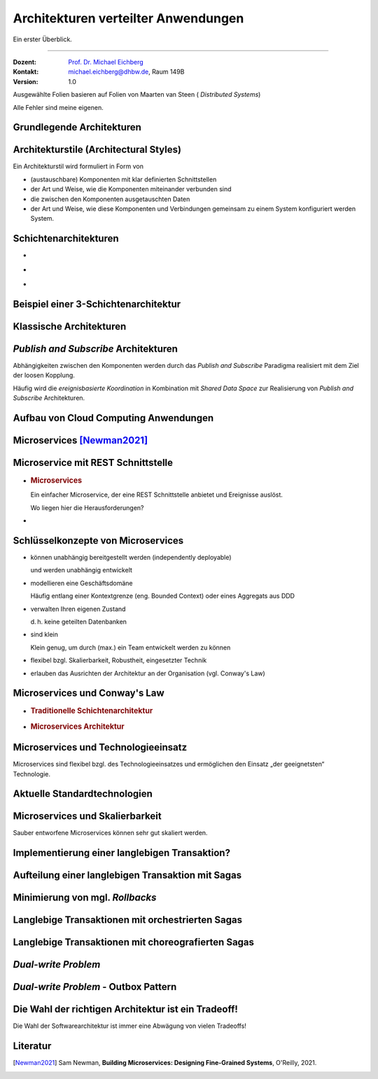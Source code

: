 .. meta::
    :version: renaissance
    :author: Michael Eichberg
    :keywords: "Verteilte Anwendungen", "Modelle", "Architekturen", "Architekturelle Stile"
    :description lang=de: Architekturen von verteilten Anwendungen
    :id: lecture-ds-architekturen
    :first-slide: last-viewed
    :master-password: WirklichSchwierig!

.. |html-source| source::
    :prefix: https://delors.github.io/
    :suffix: .html
.. |pdf-source| source::
    :prefix: https://delors.github.io/
    :suffix: .html.pdf

.. |at| unicode:: 0x40

.. role:: incremental
.. role:: eng
.. role:: ger
.. role:: light-gray


.. role:: raw-html(raw)
   :format: html



Architekturen verteilter Anwendungen
==========================================================================

Ein erster Überblick.

----

:Dozent: `Prof. Dr. Michael Eichberg <https://delors.github.io/cv/folien.de.rst.html>`__
:Kontakt: michael.eichberg@dhbw.de, Raum 149B
:Version: 1.0

.. supplemental::

  :Folien: 
          |html-source|

          |pdf-source|
          
  :Fehler melden:

          https://github.com/Delors/delors.github.io/issues

.. container:: footer-left 

    Ausgewählte Folien basieren auf Folien von Maarten van Steen ( *Distributed Systems*)

    Alle Fehler sind meine eigenen.



.. class:: transition-fade new-section

Grundlegende Architekturen
-------------------------------------



Architekturstile (:eng:`Architectural Styles`)
----------------------------------------------


Ein Architekturstil wird formuliert in Form von

.. class:: incremental-list

- (austauschbare) Komponenten mit klar definierten Schnittstellen
- der Art und Weise, wie die Komponenten miteinander verbunden sind
- die zwischen den Komponenten ausgetauschten Daten
- der Art und Weise, wie diese Komponenten und Verbindungen gemeinsam zu einem System konfiguriert werden System.
  

.. supplemental::

  .. rubric:: Konnektor

  Ein Mechanismus, der die Kommunikation, Koordination oder Kooperation zwischen Komponenten vermittelt. Beispiel: Einrichtungen für (entfernte) Prozeduraufrufe (RPC), Nachrichtenübermittlung oder Streaming.


Schichtenarchitekturen
----------------------

.. class:: columns incremental-list

- \
  
  .. image:: images/common_application_architectures/n-layered_architectures.svg
       
- \ 
  
  .. image:: images/common_application_architectures/n-layered_architectures-jump_over_layers.svg
       
- \
 
  .. image:: images/common_application_architectures/n-layered_architectures-and-callbacks.svg
       
       


Beispiel einer 3-Schichtenarchitektur
--------------------------------------

.. image:: images/common_application_architectures/3-layered-example.svg
   :align: center



Klassische Architekturen
-------------------------

.. image:: images/common_application_architectures/common_architectures.svg
   :align: center


.. supplemental::

  .. rubric:: Traditionelle Dreischichtenarchitektur

  Diese Architektur findet sich in vielen verteilten Informationssystemen mit traditioneller Datenbanktechnologie und zugehörigen Anwendungen.

  - Die Präsentationsschicht stellt die Schnittstelle zu Benutzern oder externen Anwendungen dar.
  - Die Verarbeitungsschicht implementiert die Geschäftslogik.
  - Die Persistenz-/Datenschicht ist für die Datenhaltung verantwortlich.


.. class:: smaller

*Publish and Subscribe* Architekturen
-------------------------------------

Abhängigkeiten zwischen den Komponenten werden durch das *Publish and Subscribe* Paradigma realisiert mit dem Ziel der loosen Kopplung.


.. deck:: incremental 
 
  .. card::

    **Taxonomie der Koordinierungsansätze in Hinblick auf Kommunikation und Koordination:**

    .. csv-table::
      :class: highlight-on-hover fake-header-column fake-header-row smaller
      :widths: 12 40 40
      
      "", "Zeitlich gekoppelt", "Zeitlich entkoppelt"
      :light-gray:`Referentiell gekoppelt`, :light-gray:`Direkt Koordination`, :light-gray:`Mailboxkoordination`
      "Referentiell entkoppelt", "ereignisbasierte Koordination 
      
      (:eng:`Event-based Coordination`)", "gemeinsam genutzter Datenspeicher 
      
      (:eng:`Shared Data Space`)"

  .. card:: 
        
    .. rubric:: Ereignisbasierte Koordination

    .. image:: images/pubsub/event-based.svg
       :align: center


  .. card::
        
    .. rubric:: *Shared Data Space*

    .. image:: images/pubsub/shared-data-space.svg
       :align: center

.. container:: incremental 

  Häufig wird die *ereignisbasierte Koordination* in Kombination mit *Shared Data Space* zur Realisierung von *Publish and Subscribe* Architekturen.


.. supplemental::

  .. rubric:: Direkte Koordination

  Ein Prozess interagiert unmittelbar (⇒ zeitliche Kopplung) mit genau einem anderen wohl-definierten Prozess (⇒ referentielle Kopplung).

  .. rubric:: Mailboxkoordination

  Die miteinander kommunizierenden Prozesse interagieren nicht direkt miteinander, sondern über eine eindeutige Mailbox (⇒ referentielle Kopplung). Dies ermöglicht es, dass die Prozesse nicht zeitgleich verfügbar sein müssen.

  .. rubric:: Ereignisbasierte Koordination

  Ein Prozess löst Ereignisse aus, auf die *irgendein* anderer Prozesse direkt reagiert. Ein Prozess, der zum Zeitpunkt des Auftretens des Ereignisses nicht verfügbar ist, sieht das Ereignis nicht.

  .. rubric:: Gemeinsam genutzter Datenspeicher

  Prozesse kommunizieren über Tuples, die in einem gemeinsam genutzten Datenspeicher hinterlegt werden. Ein Prozess, der zum Zeitpunkt des Schreibens nicht verfügbar ist, kann das Tuple später lesen. Prozesse definieren Muster in Hinblick auf die Tuples, die sie lesen wollen.

.. TODO Baue die Diskussion vo PubSub Architekturen weiter aus.


Aufbau von Cloud Computing Anwendungen
---------------------------------------------

.. image:: images/cloud.svg
   :align: center 


.. supplemental:: 

  Es können vier Schichten unterschieden werden:

  .. class:: list-with-explanations

  - Hardware: Prozessoren, Router, Stromversorgungs- und Kühlsysteme. 
   
    Für Kunden normalerweise vollkommen transparent.
  - Infrastruktur: Einsatz von Virtualisierungstechniken zum Zwecke der  Zuweisung und Verwaltung virtueller Speichere und virtueller Server.
  - Plattformen: Bietet Abstraktionen auf höherer Ebene für Speicher und dergleichen. 
   
    Beispiel: Das Amazon S3-Speichersystem bietet eine API für (lokal erstellte) Dateien, die in sogenannten Buckets organisiert und gespeichert werden können.
  - Anwendung: Tatsächliche Anwendungen, wie z. B. Office-Suiten (Textverarbeitungsprogramme, Tabellenkalkulationsprogramme, Präsentationsanwendungen). 
   
    Vergleichbar mit der Suite von Anwendungen, die mit Betriebssystemen ausgeliefert werden.




.. class:: new-section transition-fade

Microservices [Newman2021]_
---------------------------



.. class:: no-title 

Microservice mit REST Schnittstelle
-------------------------------------

.. class:: columns

- \  

  .. rubric:: Microservices

  Ein einfacher Microservice, der eine REST Schnittstelle anbietet und Ereignisse auslöst.

  .. container:: incremental question smaller

    Wo liegen hier die Herausforderungen?

- \

  .. image:: images/microservices/basisbeispiel.svg
  
.. supplemental::

  Eine große Herausforderung ist das Design der Schnittstellen. Um wirkliche Unabhängigkeit zu erreichen, müssen die Schnittstellen sehr gut definiert sein. Sind die Schnittstellen nicht klar definiert oder unzureichend, dann kann das zu viel Arbeit und Koordination zwischen den Teams führen, die eigentlich unerwünscht ist!



Schlüsselkonzepte von Microservices
-------------------------------------

.. class:: incremental-list list-with-explanations

- können unabhängig bereitgestellt werden (:eng:`independently deployable`) 
  
  und werden unabhängig entwickelt
- modellieren eine Geschäftsdomäne
  
  Häufig entlang einer Kontextgrenze (eng. Bounded Context) oder eines Aggregats aus DDD
- verwalten Ihren eigenen Zustand
  
  d. h. keine geteilten Datenbanken
- sind klein
  
  Klein genug, um durch (max.) ein Team entwickelt werden zu können

- flexibel bzgl. Skalierbarkeit, Robustheit, eingesetzter Technik
- erlauben das Ausrichten der Architektur an der Organisation (vgl. Conway's Law)



Microservices und Conway's Law
-------------------------------------

.. class:: columns incremental-list

- .. rubric:: Traditionelle Schichtenarchitektur 
       
  .. image:: images/microservices/aenderungen-bei-klassischer-architektur.svg
       
- .. rubric:: Microservices Architektur

  .. image:: images/microservices/aenderungen-bei-microservices-architektur.svg
       


Microservices und Technologieeinsatz
-------------------------------------

Microservices sind flexibel bzgl. des Technologieeinsatzes und ermöglichen den Einsatz „der geeignetsten“ Technologie.

.. image:: images/microservices/technologische-flexibilitaet.svg
   :align: center



.. class:: vertical-title

Aktuelle Standardtechnologien
-------------------------------------

.. deck::

  .. card::
  
    .. image:: screenshots/tiobe_2012-04.png
       :align: center

    Quelle: TIOBE Programming Community Index - April 2012

  .. card::

    .. image:: screenshots/tiobe_2024-02.png
       :align: center

    Quelle: `TIOBE Programming Community Index - Feb. 2024 <https://www.tiobe.com/tiobe-index/>`__


Microservices und Skalierbarkeit
-------------------------------------

Sauber entworfene Microservices können sehr gut skaliert werden.

.. image:: images/microservices/skalierbarkeit.svg
   :align: center



Implementierung einer langlebigen Transaktion?
-------------------------------------------------

.. image:: images/sagas/transaktion.svg

.. supplemental::

  Die Implementierung von Transaktionen ist eine der größten Herausforderungen bei der Entwicklung von Microservices. 




Aufteilung einer langlebigen Transaktion mit Sagas
---------------------------------------------------------------

.. image:: images/sagas/transaktion-mit-saga.svg

.. supplemental::

  Eine *Saga* ist eine Sequenz von Aktionen, die ausgeführt werden, um eine langlebige Transaktion zu implementieren. 
  
  Sagas können keine Atomizität garantieren. Jedes System für sich kann jedoch ggf. Atomizität garantieren (z. B. durch die Verwendung traditioneller Datenbanktransaktionen).

  Sollte ein Abbruch der Transaktion notwendig sein, dann kann kein traditioneller *Rollback* erfolgen. Die Saga muss dann entsprechende kompensierende Transaktionen durchführen, die alle bisher erfolgreich durchgeführten Aktionen rückgängig machen.



.. class:: smaller-slide-title vertical-title

Minimierung von mgl. *Rollbacks*
--------------------------------------------------------------------------------

.. image:: images/sagas/transaktion-mit-saga-mit-weniger-rollbacks.svg

.. supplemental::

  Die Abarbeitungsreihenfolge der Aktionen kann so optimiert werden, dass die Wahrscheinlichkeit von *Rollbacks* minimiert wird. In diesem Falle ist die Wahrscheinlichkeit, dass es zu einem *Rollback* während des Schritts „Versand der Bestellung“ kommt, wesentlich höher als beim Schritt „Kundenbonus gutschreiben“.



Langlebige Transaktionen mit orchestrierten Sagas
--------------------------------------------------------

.. image:: images/sagas/orchestrierte-saga.svg

.. supplemental::

  Die orchestrierte Saga ist eine Möglichkeit, um langlebige Transaktionen zu implementieren. 

  .. class:: positive-list
  
  - Mental einfach

  .. class:: negative-list list-with-explanations 

  - Hoher Grad an *Domain Coupling* 
  
    Da es sich im Wesentlichen um fachlich getriebene Kopplung handelt, ist diese Kopplung häufig akzeptabel. Die Kopplung erzeugt keine technischen Schulden (:eng:`technical debt`).
  - Hoher Grad an *Request-Response* Interaktionen
  - Gefahr, dass Funktionalität, die besser in den einzelnen Services (oder ggf. neuen Services) unterzubringen wäre, in den Bestellung Service wandert.



Langlebige Transaktionen mit choreografierten Sagas
----------------------------------------------------------

.. image:: images/sagas/choreographierte-saga.svg
   :align: center

.. supplemental::

  Ein großes Problem bei choreografierten Sagas ist es den Überblick über den aktuellen Stand zu behalten. Durch die Verwendung einer "Korrelations-ID" kann diese Problem gemindert werden.


*Dual-write Problem*
---------------------

.. deck::

  .. card:: 

    .. grid::

      .. cell::
          
        .. image:: images/dual-write/no-crash-no-problem.svg
       
      .. cell::

        An welcher Stelle könnte es zu einem Problem kommen?

        .. warning::
          :class: incremental
          
          Das „Schreiben“ auf zwei unterschiedliche Systeme (hier: Datenbank und Event-processing Middleware) erfordert immer einen transaktionalen Kontext. 
          
          Kann dieser nicht hergestellt werden, dann kann es zu Inkonsistenzen kommen (:eng:`Dual-write Problem`).

  .. card:: 

    .. grid:: 

      .. cell::
 
        .. image:: images/dual-write/crash.svg
          :align: center

      .. cell::

        .. rubric:: Lösungsideen

        .. class:: incremental-list negative-list
        
        - 2PC ist im Kontext von Microservices keine Option (zu langsam, zu komplex)
        - Änderung der Reihenfolge der Aktionen (1. *publish* dann 2. *update*) führt noch immer zu Inkonsistenzen
        - die Event Processing Middleware (synchron) zu notifizieren - d. h. als Teil des Datenbankupdates - ist auch keine Option:
        
          .. class:: negative-list

          - Was passiert, wenn die Middleware nicht erreichbar ist?
          - Was passiert, wenn das Event nicht verarbeitet werden kann? 
  
        .. container:: incremental assessment
          
         Strikte Konsistenz ist nicht erreichbar.



*Dual-write Problem* - Outbox Pattern
-----------------------------------------

.. image:: images/dual-write/outbox-pattern.svg

.. supplemental:: 
  
  .. rubric:: *(eine) Lösung: Outbox Pattern*

  - Die Aktionen werden (zusätzlich) in einer Outbox-Tabelle gespeichert und dann **asynchron** verarbeitet.

  - Damit kann *Eventual Consistency* erreicht werden.



.. class:: no-title center-content transition-fade

Die Wahl der richtigen Architektur ist ein Tradeoff!
-----------------------------------------------------

.. container:: accentuate

  Die Wahl der Softwarearchitektur ist immer eine Abwägung von vielen Tradeoffs!

.. supplemental::

  Weitere Aspekte, die berücksichtigt werden können/müssen:

  - Cloud (und ggf. Serverless)
  - Mechanical Sympathy
  - Testen und Deployment von Mircoservices (Stichwort: *Canary Releases*)
  - Monitoring und Logging
  - Service Meshes
  - ...



Literatur
-------------------------------------

.. [Newman2021] Sam Newman, **Building Microservices: Designing Fine-Grained Systems**, O'Reilly, 2021.
